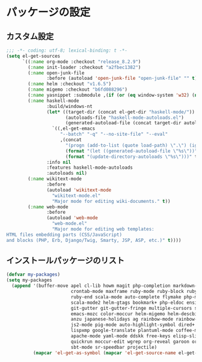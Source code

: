 #+STARTUP: showall

* パッケージの設定

** カスタム設定
#+BEGIN_SRC emacs-lisp :padline no
;;; -*- coding: utf-8; lexical-binding: t -*-
(setq el-get-sources
      `((:name org-mode :checkout "release_8.2.9")
        (:name init-loader :checkout "a2fbec1382")
        (:name open-junk-file
               :before (autoload 'open-junk-file "open-junk-file" "" t))
        (:name helm :checkout "v1.6.5")
        (:name migemo :checkout "b6fd088296")
        (:name yasnippet :submodule ,(if (or (eq window-system 'w32) (null window-system)) nil t))
        (:name haskell-mode
               :build/windows-nt
               (let* ((target-dir (concat el-get-dir "haskell-mode/"))
                      (autoloads-file "haskell-mode-autoloads.el")
                      (generated-autoload-file (concat target-dir autoloads-file)))
                 `((,el-get-emacs
                    "--batch" "-q" "--no-site-file" "--eval"
                    ,(concat
                      "(progn (add-to-list (quote load-path) \".\") (ignore-errors (byte-recompile-directory \".\" 0))"
                      (format "(let ((generated-autoload-file \"%s\"))" generated-autoload-file)
                      (format "(update-directory-autoloads \"%s\")))" target-dir)))))
               :info nil
               :features haskell-mode-autoloads
               :autoloads nil)
        (:name wikitext-mode
               :before
               (autoload 'wikitext-mode
                 "wikitext-mode.el"
                 "Major mode for editing wiki-documents." t))
        (:name web-mode
               :before
               (autoload 'web-mode
                 "web-mode.el"
                 "Major mode for editing web templates:
HTML files embedding parts (CSS/JavaScript)
and blocks (PHP, Erb, Django/Twig, Smarty, JSP, ASP, etc.)" t))))
#+END_SRC

** インストールパッケージのリスト
#+BEGIN_SRC emacs-lisp
(defvar my-packages)
(setq my-packages
  (append '(buffer-move apel cl-lib howm magit php-completion markdown-mode dsvn
                        crontab-mode maxframe ruby-mode ruby-block ruby-electric
                        ruby-end scala-mode auto-complete flymake php-mode-improved
                        scala-mode2 helm-gtags bookmark+ php-eldoc ensime htmlize
                        git-gutter git-gutter-fringe multiple-cursors sudo-ext
                        emacs-mozc color-moccur helm-migemo helm-descbinds popwin
                        anzu japanese-holidays ag rainbow-mode rainbow-delimiters
                        js2-mode pig-mode auto-highlight-symbol dired+ dired-hacks
                        lispxmp google-translate plantuml-mode coffee-mode
                        apache-mode yaml-mode ddskk free-keys elisp-slime-nav
                        quickrun moccur-edit wgrep org-reveal garoon org-journal
                        sbt-mode sr-speedbar projectile)
          (mapcar 'el-get-as-symbol (mapcar 'el-get-source-name el-get-sources))))
#+END_SRC

